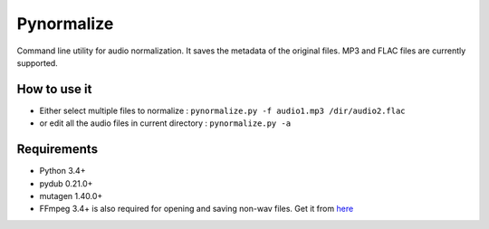 Pynormalize
===========
Command line utility for audio normalization. It saves the metadata of the original files.
MP3 and FLAC files are currently supported.

How to use it
-------------
- Either select multiple files to normalize : ``pynormalize.py -f audio1.mp3 /dir/audio2.flac``
- or edit all the audio files in current directory : ``pynormalize.py -a``

Requirements
------------
- Python 3.4+
- pydub 0.21.0+
- mutagen 1.40.0+
- FFmpeg 3.4+ is also required for opening and saving non-wav files. Get it from `here`_

.. _`here`: https://www.ffmpeg.org/
